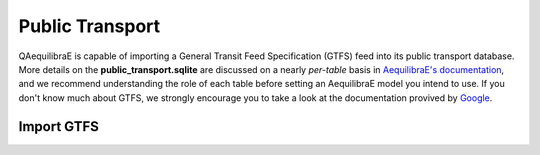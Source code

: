 Public Transport
================

QAequilibraE is capable of importing a General Transit Feed Specification (GTFS) feed 
into its public transport database. More details on the **public_transport.sqlite** are discussed on a nearly 
*per-table* basis in `AequilibraE's documentation <https://www.aequilibrae.com/python/latest/modeling_with_aequilibrae/transit_database/data_model/datamodel.html>`_, 
and we recommend understanding the role of each table before 
setting an AequilibraE model you intend to use. If you don't know much about GTFS, we strongly encourage you to take
a look at the documentation provived by `Google <https://developers.google.com/transit/gtfs>`_.

Import GTFS
-----------
.. pass